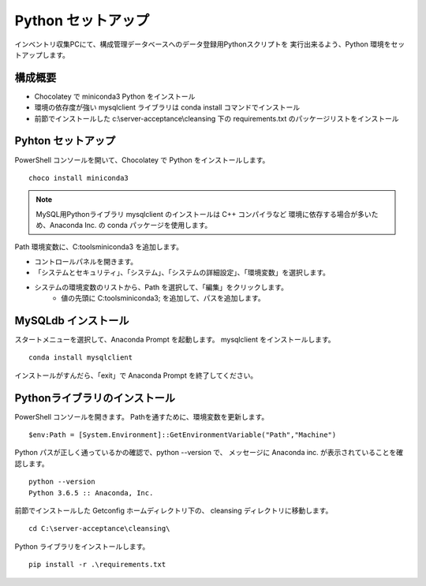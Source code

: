 Python セットアップ
===================

インベントリ収集PCにて、構成管理データベースへのデータ登録用Pythonスクリプトを
実行出来るよう、Python 環境をセットアップします。

構成概要
--------

* Chocolatey で miniconda3 Python をインストール
* 環境の依存度が強い mysqlclient ライブラリは conda install コマンドでインストール
* 前節でインストールした c:\\server-acceptance\\cleansing 下の requirements.txt
  のパッケージリストをインストール

Pyhton セットアップ
-------------------

PowerShell コンソールを開いて、Chocolatey で Python をインストールします。

::

   choco install miniconda3

.. note::

   MySQL用Pythonライブラリ mysqlclient のインストールは C++ コンパイラなど
   環境に依存する場合が多いため、Anaconda Inc. の conda パッケージを使用します。

Path 環境変数に、C:\tools\miniconda3 を追加します。

* コントロールパネルを開きます。
* 「システムとセキュリティ」、「システム」、「システムの詳細設定」、「環境変数」を選択します。
* システムの環境変数のリストから、Path を選択して、「編集」をクリックします。
   * 値の先頭に C:\tools\miniconda3; を追加して、パスを追加します。


MySQLdb インストール
--------------------

スタートメニューを選択して、Anaconda Prompt を起動します。
mysqlclient をインストールします。

::

   conda install mysqlclient

インストールがすんだら、「exit」で Anaconda Prompt を終了してください。

Pythonライブラリのインストール
------------------------------

PowerShell コンソールを開きます。
Pathを通すために、環境変数を更新します。

::

   $env:Path = [System.Environment]::GetEnvironmentVariable("Path","Machine")

Python パスが正しく通っているかの確認で、python --version で、
メッセージに Anaconda inc. が表示されていることを確認します。

::

   python --version
   Python 3.6.5 :: Anaconda, Inc.

前節でインストールした Getconfig ホームディレクトリ下の、 cleansing 
ディレクトリに移動します。

::

   cd C:\server-acceptance\cleansing\

Python ライブラリをインストールします。

::

   pip install -r .\requirements.txt

